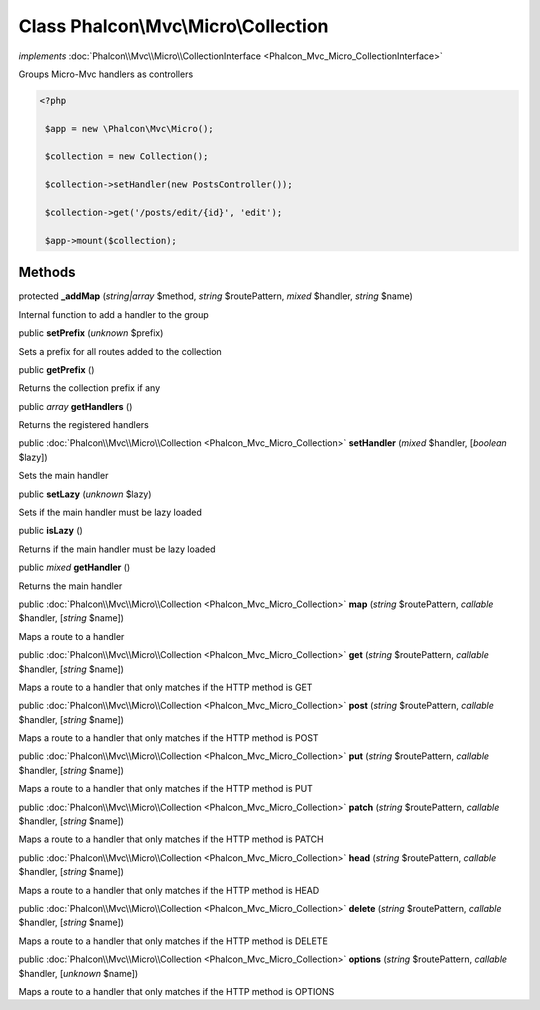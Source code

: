 Class **Phalcon\\Mvc\\Micro\\Collection**
=========================================

*implements* :doc:`Phalcon\\Mvc\\Micro\\CollectionInterface <Phalcon_Mvc_Micro_CollectionInterface>`

Groups Micro-Mvc handlers as controllers  

.. code-block:: php

    <?php

     $app = new \Phalcon\Mvc\Micro();
    
     $collection = new Collection();
    
     $collection->setHandler(new PostsController());
    
     $collection->get('/posts/edit/{id}', 'edit');
    
     $app->mount($collection);



Methods
-------

protected  **_addMap** (*string|array* $method, *string* $routePattern, *mixed* $handler, *string* $name)

Internal function to add a handler to the group



public  **setPrefix** (*unknown* $prefix)

Sets a prefix for all routes added to the collection



public  **getPrefix** ()

Returns the collection prefix if any



public *array*  **getHandlers** ()

Returns the registered handlers



public :doc:`Phalcon\\Mvc\\Micro\\Collection <Phalcon_Mvc_Micro_Collection>`  **setHandler** (*mixed* $handler, [*boolean* $lazy])

Sets the main handler



public  **setLazy** (*unknown* $lazy)

Sets if the main handler must be lazy loaded



public  **isLazy** ()

Returns if the main handler must be lazy loaded



public *mixed*  **getHandler** ()

Returns the main handler



public :doc:`Phalcon\\Mvc\\Micro\\Collection <Phalcon_Mvc_Micro_Collection>`  **map** (*string* $routePattern, *callable* $handler, [*string* $name])

Maps a route to a handler



public :doc:`Phalcon\\Mvc\\Micro\\Collection <Phalcon_Mvc_Micro_Collection>`  **get** (*string* $routePattern, *callable* $handler, [*string* $name])

Maps a route to a handler that only matches if the HTTP method is GET



public :doc:`Phalcon\\Mvc\\Micro\\Collection <Phalcon_Mvc_Micro_Collection>`  **post** (*string* $routePattern, *callable* $handler, [*string* $name])

Maps a route to a handler that only matches if the HTTP method is POST



public :doc:`Phalcon\\Mvc\\Micro\\Collection <Phalcon_Mvc_Micro_Collection>`  **put** (*string* $routePattern, *callable* $handler, [*string* $name])

Maps a route to a handler that only matches if the HTTP method is PUT



public :doc:`Phalcon\\Mvc\\Micro\\Collection <Phalcon_Mvc_Micro_Collection>`  **patch** (*string* $routePattern, *callable* $handler, [*string* $name])

Maps a route to a handler that only matches if the HTTP method is PATCH



public :doc:`Phalcon\\Mvc\\Micro\\Collection <Phalcon_Mvc_Micro_Collection>`  **head** (*string* $routePattern, *callable* $handler, [*string* $name])

Maps a route to a handler that only matches if the HTTP method is HEAD



public :doc:`Phalcon\\Mvc\\Micro\\Collection <Phalcon_Mvc_Micro_Collection>`  **delete** (*string* $routePattern, *callable* $handler, [*string* $name])

Maps a route to a handler that only matches if the HTTP method is DELETE



public :doc:`Phalcon\\Mvc\\Micro\\Collection <Phalcon_Mvc_Micro_Collection>`  **options** (*string* $routePattern, *callable* $handler, [*unknown* $name])

Maps a route to a handler that only matches if the HTTP method is OPTIONS



